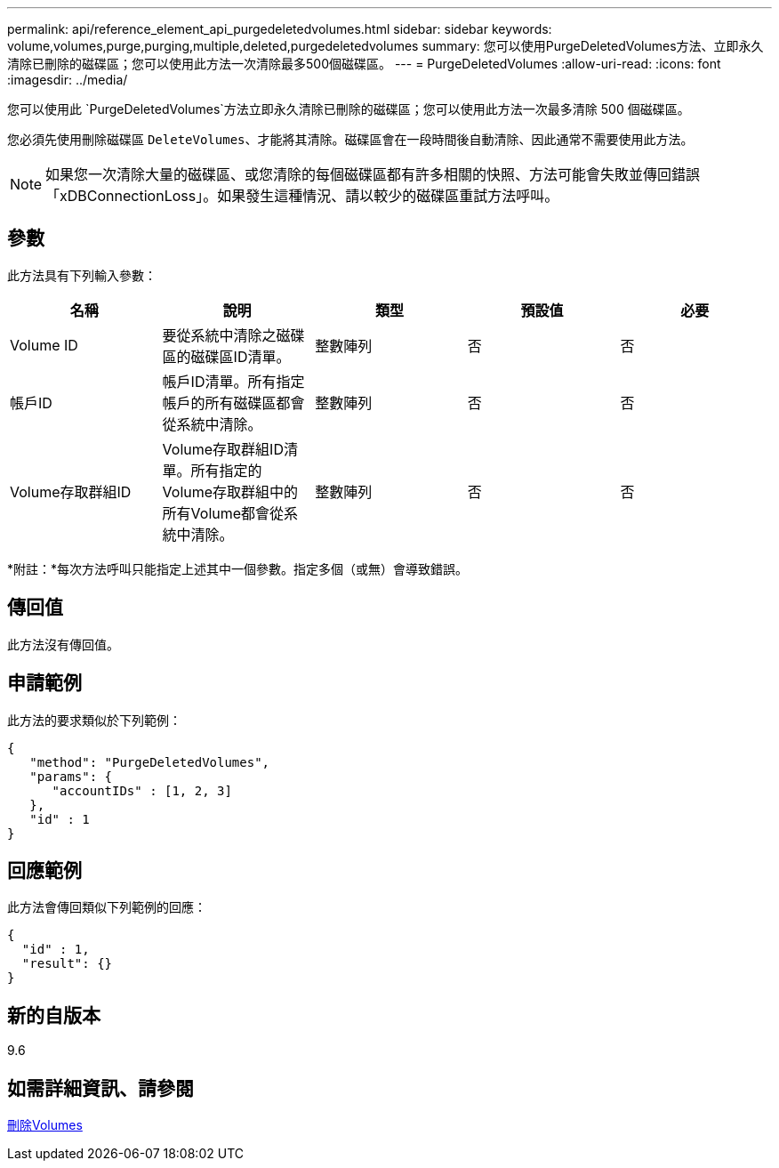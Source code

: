 ---
permalink: api/reference_element_api_purgedeletedvolumes.html 
sidebar: sidebar 
keywords: volume,volumes,purge,purging,multiple,deleted,purgedeletedvolumes 
summary: 您可以使用PurgeDeletedVolumes方法、立即永久清除已刪除的磁碟區；您可以使用此方法一次清除最多500個磁碟區。 
---
= PurgeDeletedVolumes
:allow-uri-read: 
:icons: font
:imagesdir: ../media/


[role="lead"]
您可以使用此 `PurgeDeletedVolumes`方法立即永久清除已刪除的磁碟區；您可以使用此方法一次最多清除 500 個磁碟區。

您必須先使用刪除磁碟區 `DeleteVolumes`、才能將其清除。磁碟區會在一段時間後自動清除、因此通常不需要使用此方法。


NOTE: 如果您一次清除大量的磁碟區、或您清除的每個磁碟區都有許多相關的快照、方法可能會失敗並傳回錯誤「xDBConnectionLoss」。如果發生這種情況、請以較少的磁碟區重試方法呼叫。



== 參數

此方法具有下列輸入參數：

|===
| 名稱 | 說明 | 類型 | 預設值 | 必要 


| Volume ID | 要從系統中清除之磁碟區的磁碟區ID清單。 | 整數陣列 | 否 | 否 


| 帳戶ID | 帳戶ID清單。所有指定帳戶的所有磁碟區都會從系統中清除。 | 整數陣列 | 否 | 否 


| Volume存取群組ID | Volume存取群組ID清單。所有指定的Volume存取群組中的所有Volume都會從系統中清除。 | 整數陣列 | 否 | 否 
|===
*附註：*每次方法呼叫只能指定上述其中一個參數。指定多個（或無）會導致錯誤。



== 傳回值

此方法沒有傳回值。



== 申請範例

此方法的要求類似於下列範例：

[listing]
----
{
   "method": "PurgeDeletedVolumes",
   "params": {
      "accountIDs" : [1, 2, 3]
   },
   "id" : 1
}
----


== 回應範例

此方法會傳回類似下列範例的回應：

[listing]
----
{
  "id" : 1,
  "result": {}
}
----


== 新的自版本

9.6



== 如需詳細資訊、請參閱

xref:reference_element_api_deletevolumes.adoc[刪除Volumes]

